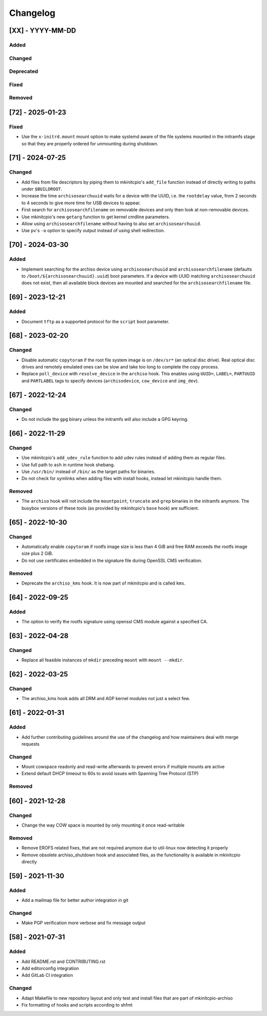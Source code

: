 #########
Changelog
#########

[XX] - YYYY-MM-DD
=================

Added
-----

Changed
-------

Deprecated
----------

Fixed
-----

Removed
-------

[72] - 2025-01-23
=================

Fixed
-----

- Use the ``x-initrd.mount`` mount option to make systemd aware of the file systems mounted in the initramfs stage so
  that they are properly ordered for unmounting during shutdown.

[71] - 2024-07-25
=================

Changed
-------

- Add files from file descriptors by piping them to mkinitcpio's ``add_file`` function instead of directly writing to
  paths under ``$BUILDROOT``.
- Increase the time ``archisosearchuuid`` waits for a device with the UUID, i.e. the ``rootdelay`` value, from 2 seconds
  to 4 seconds to give more time for USB devices to appear.
- First search for ``archisosearchfilename`` on removable devices and only then look at non-removable devices.
- Use mkinitcpio's new ``getarg`` function to get kernel cmdline parameters.
- Allow using ``archisosearchfilename`` without having to also set ``archisosearchuuid``.
- Use ``pv``'s ``-o`` option to specify output instead of using shell redirection.

[70] - 2024-03-30
=================

Added
-----

- Implement searching for the archiso device using ``archisosearchuuid`` and ``archisosearchfilename``
  (defaults to ``/boot/${archisosearchuuid}.uuid``) boot parameters. If a device with UUID matching
  ``archisosearchuuid`` does not exist, then all available block devices are mounted and searched for the
  ``archisosearchfilename`` file.

[69] - 2023-12-21
=================

Added
-----

- Document ``tftp`` as a supported protocol for the ``script`` boot parameter.

[68] - 2023-02-20
=================

Changed
-------

- Disable automatic ``copytoram`` if the root file system image is on ``/dev/sr*`` (an optical disc drive). Real optical
  disc drives and remotely emulated ones can be slow and take too long to complete the copy process.
- Replace ``poll_device`` with ``resolve_device`` in the ``archiso`` hook. This enables using ``UUID=``, ``LABEL=``,
  ``PARTUUID`` and ``PARTLABEL`` tags to specify devices (``archisodevice``, ``cow_device`` and ``img_dev``).

[67] - 2022-12-24
=================

Changed
-------

- Do not include the ``gpg`` binary unless the initramfs will also include a GPG keyring.

[66] - 2022-11-29
=================

Changed
-------

- Use mkinitcpio's ``add_udev_rule`` function to add udev rules instead of adding them as regular files.
- Use full path to ``ash`` in runtime hook shebang.
- Use ``/usr/bin/`` instead of ``/bin/`` as the target paths for binaries.
- Do not check for symlinks when adding files with install hooks, instead let mkinitcpio handle them.

Removed
-------

- The ``archiso`` hook will not include the ``mountpoint``, ``truncate`` and ``grep`` binaries in the initramfs anymore.
  The busybox versions of these tools (as provided by mkinitcpio's ``base`` hook) are sufficient.

[65] - 2022-10-30
=================

Changed
-------

- Automatically enable ``copytoram`` if rootfs image size is less than 4 GiB and free RAM exceeds the rootfs image size
  plus 2 GiB.
- Do not use certificates embedded in the signature file during OpenSSL CMS verification.

Removed
-------

- Deprecate the ``archiso_kms`` hook. It is now part of mkinitcpio and is called ``kms``.

[64] - 2022-09-25
=================

Added
-----

- The option to verify the rootfs signature using openssl CMS module against a specified CA.

[63] - 2022-04-28
=================

Changed
-------

- Replace all feasible instances of ``mkdir`` preceding ``mount`` with ``mount --mkdir``.

[62] - 2022-03-25
=================

Changed
-------

- The archiso_kms hook adds all DRM and AGP kernel modules not just a select few.

[61] - 2022-01-31
=================

Added
-----

- Add further contributing guidelines around the use of the changelog and how maintainers deal with merge requests

Changed
-------

- Mount cowspace readonly and read-write afterwards to prevent errors if multiple mounts are active
- Extend default DHCP timeout to 60s to avoid issues with Spanning Tree Protocol (STP)

Removed
-------

[60] - 2021-12-28
=================

Changed
-------

- Change the way COW space is mounted by only mounting it once read-writable

Removed
-------

- Remove EROFS related fixes, that are not required anymore due to util-linux now detecting it properly
- Remove obsolete archiso_shutdown hook and associated files, as the functionality is available in mkinitcpio directly

[59] - 2021-11-30
=================

Added
-----

- Add a mailmap file for better author integration in git

Changed
-------

- Make PGP verification more verbose and fix message output

[58] - 2021-07-31
=================

Added
-----

- Add README.rst and CONTRIBUTING.rst
- Add editorconfig integration
- Add GitLab CI integration

Changed
-------

- Adapt Makefile to new repository layout and only test and install files that are part of mkinitcpio-archiso
- Fix formatting of hooks and scripts according to shfmt
